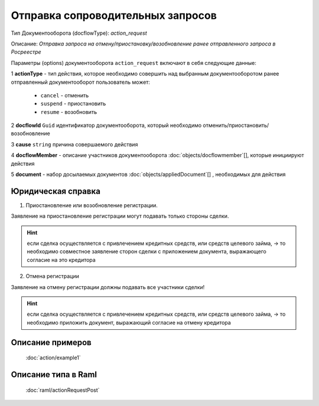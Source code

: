 Отправка сопроводительных запросов
================

Тип Документооборота (docflowType): *action_request*

Описание: *Отправка запроса на отмену/приостановку/возобновление ранее отправленного запроса в Росреестре*

Параметры (options) документооборота ``action_request`` включают в себя следующие данные:

1 **actionType** - тип действия, которое необходимо совершить над выбранным документооборотом
ранее отправленный документооборот пользователь может:

    - ``cancel`` - отменить
    - ``suspend`` - приостановить
    - ``resume`` - возобновить

2 **docflowId** ``Guid`` идентификатор документооборота, который необходимо отменить/приостановить/возобновление

3 **cause** ``string`` причина совершаемого действия 

4 **docflowMember** - описание участников документооборота  :doc:`objects/docflowmember`[], которые инициируют действия 

5 **document**  - набор досылаемых документов :doc:`objects/appliedDocument`[] , необходимых для действия

*************
Юридическая справка
*************

1. Приостановление или возобновление регистрации.

Заявление на приостановление регистрации могут подавать только стороны сделки.

.. Hint::
    если сделка осуществляется с привлечением кредитных средств, или средств целевого займа, ->  то необходимо совместное заявление сторон сделки с приложением документа, выражающего согласие на это кредитора

2. Отмена регистрации 

Заявление на отмену регистрации должны подавать все участники сделки!

.. Hint::
    если сделка осуществляется с привлечением кредитных средств, или средств целевого займа, ->  то необходимо  приложить документ, выражающий согласие на отмену кредитора

*************
Описание примеров
*************

  :doc:`action/example1`

*************
Описание типа в Raml
*************

   :doc:`raml/actionRequestPost`